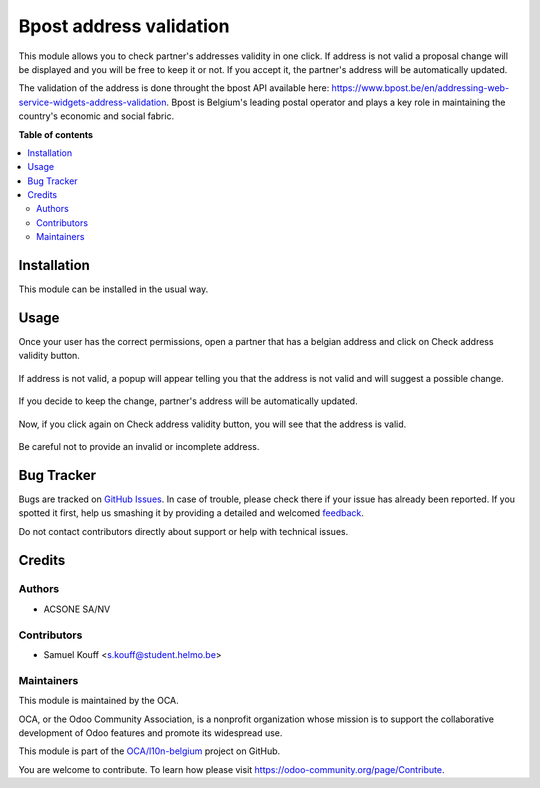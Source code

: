 ========================
Bpost address validation
========================

.. !!!!!!!!!!!!!!!!!!!!!!!!!!!!!!!!!!!!!!!!!!!!!!!!!!!!
   !! This file is generated by oca-gen-addon-readme !!
   !! changes will be overwritten.                   !!
   !!!!!!!!!!!!!!!!!!!!!!!!!!!!!!!!!!!!!!!!!!!!!!!!!!!!

.. |badge1| image:: https://img.shields.io/badge/maturity-Beta-yellow.png
    :target: https://odoo-community.org/page/development-status
    :alt: Beta
.. |badge2| image:: https://img.shields.io/badge/licence-AGPL--3-blue.png
    :target: http://www.gnu.org/licenses/agpl-3.0-standalone.html
    :alt: License: AGPL-3
.. |badge3| image:: https://img.shields.io/badge/github-OCA%2Fl10n--belgium-lightgray.png?logo=github
    :target: https://github.com/OCA/l10n-belgium/tree/16.0/bpost_address_validation
    :alt: OCA/l10n-belgium
.. |badge4| image:: https://img.shields.io/badge/weblate-Translate%20me-F47D42.png
    :target: https://translation.odoo-community.org/projects/l10n-belgium-16-0/l10n-belgium-16-0-bpost_address_validation
    :alt: Translate me on Weblate
.. |badge5| image:: https://img.shields.io/badge/runboat-Try%20me-875A7B.png
    :target: https://runboat.odoo-community.org/webui/builds.html?repo=OCA/l10n-belgium&target_branch=16.0
    :alt: Try me on Runboat

|badge1| |badge2| |badge3| |badge4| |badge5| 

This module allows you to check partner's addresses validity in one click.
If address is not valid a proposal change will be displayed and you will be free to keep it or not.
If you accept it, the partner's address will be automatically updated.

The validation of the address is done throught the bpost API available here: https://www.bpost.be/en/addressing-web-service-widgets-address-validation.
Bpost is Belgium's leading postal operator and plays a key role in maintaining the country's economic and social fabric.

**Table of contents**

.. contents::
   :local:

Installation
============

This module can be installed in the usual way.

Usage
=====

Once your user has the correct permissions, open a partner that has a belgian
address and click on Check address validity button.

.. figure:: https://raw.githubusercontent.com/kouffsamuel/l10n-belgium/16.0-bpost-address-validation/bpost_address_validation/static/description/doc_new_partner.png
   :width: 90%
   :alt: Partner form with Check address validity button
   :align: center

If address is not valid, a popup will appear telling you that the address is not valid and will suggest a possible change.

.. figure:: https://raw.githubusercontent.com/kouffsamuel/l10n-belgium/16.0-bpost-address-validation/bpost_address_validation/static/description/doc_on_click.png
   :width: 90%
   :alt: Popup with the suggest change.
   :align: center

If you decide to keep the change, partner's address will be automatically updated.

.. figure:: https://raw.githubusercontent.com/kouffsamuel/l10n-belgium/16.0-bpost-address-validation/bpost_address_validation/static/description/doc_on_apply_changes.png
   :width: 90%
   :alt: Partner form updated.
   :align: center

Now, if you click again on Check address validity button, you will see that the address is valid.

.. figure:: https://raw.githubusercontent.com/kouffsamuel/l10n-belgium/16.0-bpost-address-validation/bpost_address_validation/static/description/doc_on_success.png
   :width: 90%
   :alt: Partner form updated.
   :align: center

Be careful not to provide an invalid or incomplete address.

.. figure:: https://raw.githubusercontent.com/kouffsamuel/l10n-belgium/16.0-bpost-address-validation/bpost_address_validation/static/description/doc_invalid_address_form.png
   :width: 90%
   :alt: Partner form with invalid address.
   :align: center

.. figure:: https://raw.githubusercontent.com/kouffsamuel/l10n-belgium/16.0-bpost-address-validation/bpost_address_validation/static/description/doc_invalid_address.png
   :width: 90%
   :alt: Error popup.
   :align: center

Bug Tracker
===========

Bugs are tracked on `GitHub Issues <https://github.com/OCA/l10n-belgium/issues>`_.
In case of trouble, please check there if your issue has already been reported.
If you spotted it first, help us smashing it by providing a detailed and welcomed
`feedback <https://github.com/OCA/l10n-belgium/issues/new?body=module:%20bpost_address_validation%0Aversion:%2016.0%0A%0A**Steps%20to%20reproduce**%0A-%20...%0A%0A**Current%20behavior**%0A%0A**Expected%20behavior**>`_.

Do not contact contributors directly about support or help with technical issues.

Credits
=======

Authors
~~~~~~~

* ACSONE SA/NV

Contributors
~~~~~~~~~~~~

* Samuel Kouff <s.kouff@student.helmo.be>

Maintainers
~~~~~~~~~~~

This module is maintained by the OCA.

.. image:: https://odoo-community.org/logo.png
   :alt: Odoo Community Association
   :target: https://odoo-community.org

OCA, or the Odoo Community Association, is a nonprofit organization whose
mission is to support the collaborative development of Odoo features and
promote its widespread use.

This module is part of the `OCA/l10n-belgium <https://github.com/OCA/l10n-belgium/tree/16.0/bpost_address_validation>`_ project on GitHub.

You are welcome to contribute. To learn how please visit https://odoo-community.org/page/Contribute.
